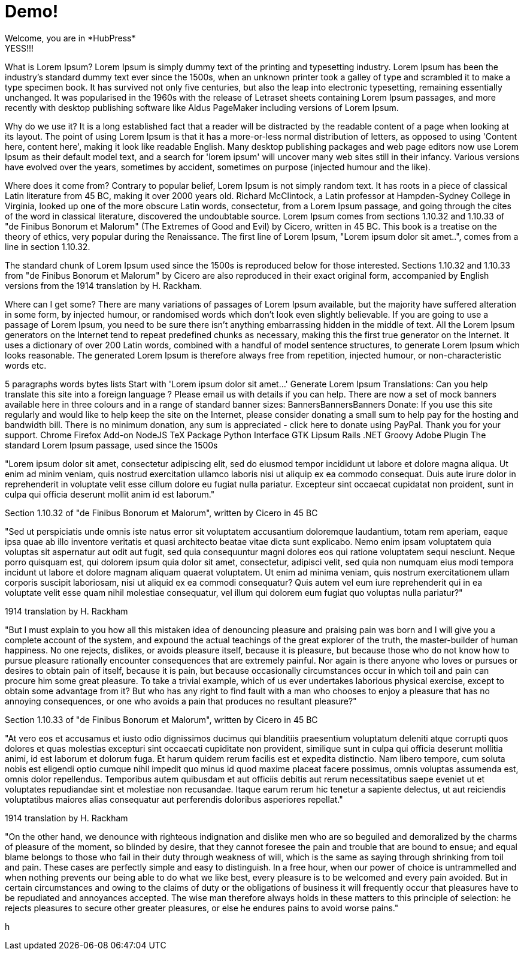 // = Your Blog title
// See https://hubpress.gitbooks.io/hubpress-knowledgebase/content/ for information about the parameters.
// :hp-image: /covers/cover.png
// :published_at: 2019-01-31
// :hp-tags: HubPress, Blog, Open_Source,
// :hp-alt-title: My English Title

= Demo!
Welcome, you are in *HubPress*
YESS!!!
What is Lorem Ipsum?
Lorem Ipsum is simply dummy text of the printing and typesetting industry. Lorem Ipsum has been the industry's standard dummy text ever since the 1500s, when an unknown printer took a galley of type and scrambled it to make a type specimen book. It has survived not only five centuries, but also the leap into electronic typesetting, remaining essentially unchanged. It was popularised in the 1960s with the release of Letraset sheets containing Lorem Ipsum passages, and more recently with desktop publishing software like Aldus PageMaker including versions of Lorem Ipsum.

Why do we use it?
It is a long established fact that a reader will be distracted by the readable content of a page when looking at its layout. The point of using Lorem Ipsum is that it has a more-or-less normal distribution of letters, as opposed to using 'Content here, content here', making it look like readable English. Many desktop publishing packages and web page editors now use Lorem Ipsum as their default model text, and a search for 'lorem ipsum' will uncover many web sites still in their infancy. Various versions have evolved over the years, sometimes by accident, sometimes on purpose (injected humour and the like).


Where does it come from?
Contrary to popular belief, Lorem Ipsum is not simply random text. It has roots in a piece of classical Latin literature from 45 BC, making it over 2000 years old. Richard McClintock, a Latin professor at Hampden-Sydney College in Virginia, looked up one of the more obscure Latin words, consectetur, from a Lorem Ipsum passage, and going through the cites of the word in classical literature, discovered the undoubtable source. Lorem Ipsum comes from sections 1.10.32 and 1.10.33 of "de Finibus Bonorum et Malorum" (The Extremes of Good and Evil) by Cicero, written in 45 BC. This book is a treatise on the theory of ethics, very popular during the Renaissance. The first line of Lorem Ipsum, "Lorem ipsum dolor sit amet..", comes from a line in section 1.10.32.

The standard chunk of Lorem Ipsum used since the 1500s is reproduced below for those interested. Sections 1.10.32 and 1.10.33 from "de Finibus Bonorum et Malorum" by Cicero are also reproduced in their exact original form, accompanied by English versions from the 1914 translation by H. Rackham.

Where can I get some?
There are many variations of passages of Lorem Ipsum available, but the majority have suffered alteration in some form, by injected humour, or randomised words which don't look even slightly believable. If you are going to use a passage of Lorem Ipsum, you need to be sure there isn't anything embarrassing hidden in the middle of text. All the Lorem Ipsum generators on the Internet tend to repeat predefined chunks as necessary, making this the first true generator on the Internet. It uses a dictionary of over 200 Latin words, combined with a handful of model sentence structures, to generate Lorem Ipsum which looks reasonable. The generated Lorem Ipsum is therefore always free from repetition, injected humour, or non-characteristic words etc.


5
	paragraphs
	words
	bytes
	lists
	Start with 'Lorem
ipsum dolor sit amet...'
Generate Lorem Ipsum
Translations: Can you help translate this site into a foreign language ? Please email us with details if you can help.
There are now a set of mock banners available here in three colours and in a range of standard banner sizes:
BannersBannersBanners
Donate: If you use this site regularly and would like to help keep the site on the Internet, please consider donating a small sum to help pay for the hosting and bandwidth bill. There is no minimum donation, any sum is appreciated - click here to donate using PayPal. Thank you for your support.
Chrome Firefox Add-on NodeJS TeX Package Python Interface GTK Lipsum Rails .NET Groovy Adobe Plugin
The standard Lorem Ipsum passage, used since the 1500s

"Lorem ipsum dolor sit amet, consectetur adipiscing elit, sed do eiusmod tempor incididunt ut labore et dolore magna aliqua. Ut enim ad minim veniam, quis nostrud exercitation ullamco laboris nisi ut aliquip ex ea commodo consequat. Duis aute irure dolor in reprehenderit in voluptate velit esse cillum dolore eu fugiat nulla pariatur. Excepteur sint occaecat cupidatat non proident, sunt in culpa qui officia deserunt mollit anim id est laborum."

Section 1.10.32 of "de Finibus Bonorum et Malorum", written by Cicero in 45 BC

"Sed ut perspiciatis unde omnis iste natus error sit voluptatem accusantium doloremque laudantium, totam rem aperiam, eaque ipsa quae ab illo inventore veritatis et quasi architecto beatae vitae dicta sunt explicabo. Nemo enim ipsam voluptatem quia voluptas sit aspernatur aut odit aut fugit, sed quia consequuntur magni dolores eos qui ratione voluptatem sequi nesciunt. Neque porro quisquam est, qui dolorem ipsum quia dolor sit amet, consectetur, adipisci velit, sed quia non numquam eius modi tempora incidunt ut labore et dolore magnam aliquam quaerat voluptatem. Ut enim ad minima veniam, quis nostrum exercitationem ullam corporis suscipit laboriosam, nisi ut aliquid ex ea commodi consequatur? Quis autem vel eum iure reprehenderit qui in ea voluptate velit esse quam nihil molestiae consequatur, vel illum qui dolorem eum fugiat quo voluptas nulla pariatur?"

1914 translation by H. Rackham

"But I must explain to you how all this mistaken idea of denouncing pleasure and praising pain was born and I will give you a complete account of the system, and expound the actual teachings of the great explorer of the truth, the master-builder of human happiness. No one rejects, dislikes, or avoids pleasure itself, because it is pleasure, but because those who do not know how to pursue pleasure rationally encounter consequences that are extremely painful. Nor again is there anyone who loves or pursues or desires to obtain pain of itself, because it is pain, but because occasionally circumstances occur in which toil and pain can procure him some great pleasure. To take a trivial example, which of us ever undertakes laborious physical exercise, except to obtain some advantage from it? But who has any right to find fault with a man who chooses to enjoy a pleasure that has no annoying consequences, or one who avoids a pain that produces no resultant pleasure?"

Section 1.10.33 of "de Finibus Bonorum et Malorum", written by Cicero in 45 BC

"At vero eos et accusamus et iusto odio dignissimos ducimus qui blanditiis praesentium voluptatum deleniti atque corrupti quos dolores et quas molestias excepturi sint occaecati cupiditate non provident, similique sunt in culpa qui officia deserunt mollitia animi, id est laborum et dolorum fuga. Et harum quidem rerum facilis est et expedita distinctio. Nam libero tempore, cum soluta nobis est eligendi optio cumque nihil impedit quo minus id quod maxime placeat facere possimus, omnis voluptas assumenda est, omnis dolor repellendus. Temporibus autem quibusdam et aut officiis debitis aut rerum necessitatibus saepe eveniet ut et voluptates repudiandae sint et molestiae non recusandae. Itaque earum rerum hic tenetur a sapiente delectus, ut aut reiciendis voluptatibus maiores alias consequatur aut perferendis doloribus asperiores repellat."

1914 translation by H. Rackham

"On the other hand, we denounce with righteous indignation and dislike men who are so beguiled and demoralized by the charms of pleasure of the moment, so blinded by desire, that they cannot foresee the pain and trouble that are bound to ensue; and equal blame belongs to those who fail in their duty through weakness of will, which is the same as saying through shrinking from toil and pain. These cases are perfectly simple and easy to distinguish. In a free hour, when our power of choice is untrammelled and when nothing prevents our being able to do what we like best, every pleasure is to be welcomed and every pain avoided. But in certain circumstances and owing to the claims of duty or the obligations of business it will frequently occur that pleasures have to be repudiated and annoyances accepted. The wise man therefore always holds in these matters to this principle of selection: he rejects pleasures to secure other greater pleasures, or else he endures pains to avoid worse pains."

h